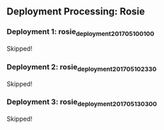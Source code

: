 
** Deployment Processing: Rosie 

*** Deployment 1: rosie_deployment_201705100100
Skipped!

*** Deployment 2: rosie_deployment_201705102330
Skipped!

*** Deployment 3: rosie_deployment_201705130300
Skipped!
